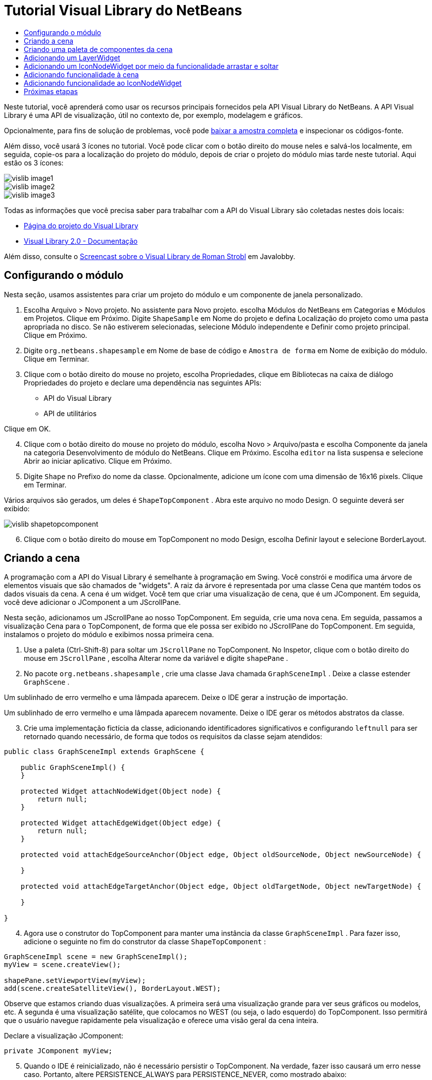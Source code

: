 // 
//     Licensed to the Apache Software Foundation (ASF) under one
//     or more contributor license agreements.  See the NOTICE file
//     distributed with this work for additional information
//     regarding copyright ownership.  The ASF licenses this file
//     to you under the Apache License, Version 2.0 (the
//     "License"); you may not use this file except in compliance
//     with the License.  You may obtain a copy of the License at
// 
//       http://www.apache.org/licenses/LICENSE-2.0
// 
//     Unless required by applicable law or agreed to in writing,
//     software distributed under the License is distributed on an
//     "AS IS" BASIS, WITHOUT WARRANTIES OR CONDITIONS OF ANY
//     KIND, either express or implied.  See the License for the
//     specific language governing permissions and limitations
//     under the License.
//

= Tutorial Visual Library do NetBeans
:jbake-type: platform_tutorial
:jbake-tags: tutorials 
:jbake-status: published
:syntax: true
:source-highlighter: pygments
:toc: left
:toc-title:
:icons: font
:experimental:
:description: Tutorial Visual Library do NetBeans - Apache NetBeans
:keywords: Apache NetBeans Platform, Platform Tutorials, Tutorial Visual Library do NetBeans

Neste tutorial, você aprenderá como usar os recursos principais fornecidos pela API Visual Library do NetBeans. A API Visual Library é uma API de visualização, útil no contexto de, por exemplo, modelagem e gráficos.







Opcionalmente, para fins de solução de problemas, você pode  link:http://plugins.netbeans.org/PluginPortal/faces/PluginDetailPage.jsp?pluginid=2701[baixar a amostra completa] e inspecionar os códigos-fonte.

Além disso, você usará 3 ícones no tutorial. Você pode clicar com o botão direito do mouse neles e salvá-los localmente, em seguida, copie-os para a localização do projeto do módulo, depois de criar o projeto do módulo mias tarde neste tutorial. Aqui estão os 3 ícones:


image::images/vislib_image1.png[] 
image::images/vislib_image2.png[] 
image::images/vislib_image3.png[]

Todas as informações que você precisa saber para trabalhar com a API do Visual Library são coletadas nestes dois locais:

*  link:https://netbeans.apache.org/graph/[Página do projeto do Visual Library]
*  link:https://netbeans.apache.org/graph/documentation.html[Visual Library 2.0 - Documentação]

Além disso, consulte o  link:http://www.javalobby.org/eps/netbeans_visual_library/[Screencast sobre o Visual Library de Roman Strobl] em Javalobby.


== Configurando o módulo

Nesta seção, usamos assistentes para criar um projeto do módulo e um componente de janela personalizado.


[start=1]
1. Escolha Arquivo > Novo projeto. No assistente para Novo projeto. escolha Módulos do NetBeans em Categorias e Módulos em Projetos. Clique em Próximo. Digite  ``ShapeSample``  em Nome do projeto e defina Localização do projeto como uma pasta apropriada no disco. Se não estiverem selecionadas, selecione Módulo independente e Definir como projeto principal. Clique em Próximo.


[start=2]
1. Digite  ``org.netbeans.shapesample``  em Nome de base de código e  ``Amostra de forma``  em Nome de exibição do módulo. Clique em Terminar.


[start=3]
1. Clique com o botão direito do mouse no projeto, escolha Propriedades, clique em Bibliotecas na caixa de diálogo Propriedades do projeto e declare uma dependência nas seguintes APIs:

* API do Visual Library
* API de utilitários

Clique em OK.


[start=4]
1. Clique com o botão direito do mouse no projeto do módulo, escolha Novo > Arquivo/pasta e escolha Componente da janela na categoria Desenvolvimento de módulo do NetBeans. Clique em Próximo. Escolha  ``editor``  na lista suspensa e selecione Abrir ao iniciar aplicativo. Clique em Próximo.


[start=5]
1. Digite  ``Shape``  no Prefixo do nome da classe. Opcionalmente, adicione um ícone com uma dimensão de 16x16 pixels. Clique em Terminar.

Vários arquivos são gerados, um deles é  ``ShapeTopComponent`` . Abra este arquivo no modo Design. O seguinte deverá ser exibido:


image::images/vislib_shapetopcomponent.png[]


[start=6]
1. Clique com o botão direito do mouse em TopComponent no modo Design, escolha Definir layout e selecione BorderLayout.


== Criando a cena

A programação com a API do Visual Library é semelhante à programação em Swing. Você constrói e modifica uma árvore de elementos visuais que são chamados de "widgets". A raiz da árvore é representada por uma classe Cena que mantém todos os dados visuais da cena. A cena é um widget. Você tem que criar uma visualização de cena, que é um JComponent. Em seguida, você deve adicionar o JComponent a um JScrollPane.

Nesta seção, adicionamos um JScrollPane ao nosso TopComponent. Em seguida, crie uma nova cena. Em seguida, passamos a visualização Cena para o TopComponent, de forma que ele possa ser exibido no JScrollPane do TopComponent. Em seguida, instalamos o projeto do módulo e exibimos nossa primeira cena.


[start=1]
1. Use a paleta (Ctrl-Shift-8) para soltar um  ``JScrollPane``  no TopComponent. No Inspetor, clique com o botão direito do mouse em  ``JScrollPane`` , escolha Alterar nome da variável e digite  ``shapePane`` .


[start=2]
1. No pacote  ``org.netbeans.shapesample`` , crie uma classe Java chamada  ``GraphSceneImpl`` . Deixe a classe estender  ``GraphScene`` .

Um sublinhado de erro vermelho e uma lâmpada aparecem. Deixe o IDE gerar a instrução de importação.

Um sublinhado de erro vermelho e uma lâmpada aparecem novamente. Deixe o IDE gerar os métodos abstratos da classe.


[start=3]
1. Crie uma implementação fictícia da classe, adicionando identificadores significativos e configurando  ``leftnull``  para ser retornado quando necessário, de forma que todos os requisitos da classe sejam atendidos:

[source,java]
----

public class GraphSceneImpl extends GraphScene {
    
    public GraphSceneImpl() {
    }
    
    protected Widget attachNodeWidget(Object node) {
        return null;
    }
    
    protected Widget attachEdgeWidget(Object edge) {
        return null;
    }
    
    protected void attachEdgeSourceAnchor(Object edge, Object oldSourceNode, Object newSourceNode) {
    
    }
    
    protected void attachEdgeTargetAnchor(Object edge, Object oldTargetNode, Object newTargetNode) {
            
    }
    
}
----


[start=4]
1. Agora use o construtor do TopComponent para manter uma instância da classe  ``GraphSceneImpl`` . Para fazer isso, adicione o seguinte no fim do construtor da classe  ``ShapeTopComponent`` :

[source,java]
----

GraphSceneImpl scene = new GraphSceneImpl();
myView = scene.createView();

shapePane.setViewportView(myView);
add(scene.createSatelliteView(), BorderLayout.WEST);
----

Observe que estamos criando duas visualizações. A primeira será uma visualização grande para ver seus gráficos ou modelos, etc. A segunda é uma visualização satélite, que colocamos no WEST (ou seja, o lado esquerdo) do TopComponent. Isso permitirá que o usuário navegue rapidamente pela visualização e oferece uma visão geral da cena inteira.

Declare a visualização JComponent:


[source,java]
----

private JComponent myView;
----


[start=5]
1. Quando o IDE é reinicializado, não é necessário persistir o TopComponent. Na verdade, fazer isso causará um erro nesse caso. Portanto, altere PERSISTENCE_ALWAYS para PERSISTENCE_NEVER, como mostrado abaixo:

[source,java]
----

public int getPersistenceType() {
   return TopComponent.PERSISTENCE_NEVER;
}
----


[start=6]
1. Clique com o botão direito do mouse no nó do projeto e escolha "Instalar/recarregar no IDE de desenvolvimento". Se uma mensagem de aviso aparecer, clique em OK.

Quando o módulo é instalado, observe o menu Janela e você encontrará um nome item de menu chamado "Forma", no início da lista de itens de menu. Escolha-o e você verá o início da sua implementação da API do Visual Library:


image::images/vislib_firstscene.png[]


== Criando uma paleta de componentes da cena

Para fazer algo útil com a API do Visual Library, implementaremos a  link:https://bits.netbeans.org/dev/javadoc/org-netbeans-spi-palette/overview-summary.html[API da paleta] de forma que terminemos com uma paleta de componentes contendo as formas mostradas no início deste tutorial. Mais tarde, adicionaremos a funcionalidade arrastar e soltar da API do Visual Library de forma que possamos arrastar e soltar as formas na cena. Depois disso, podermos enriquecer a cena com recursos adicionais, tais como a habilidade de colocar zoom e panorâmica na cena.


[start=1]
1. Já que o foco deste tutorial é a API do Visual Library, e não a API da paleta, não perderemos tempo explicando como a API da paleta funciona. Existem muitos tutoriais sobre esse assunto ( link:https://netbeans.apache.org/kb/docs/platform.html[aqui]). Portanto, você pode simplesmente copiar e colar os arquivos seguintes em um novo pacote chamado  ``org.netbeans.shapesample.palette`` :
*  link:images/vislib_Category.java[Category.java]
*  link:images/vislib_CategoryChildren.java[CategoryChildren.java]
*  link:images/vislib_CategoryNode.java[CategoryNode.java]
*  link:images/vislib_PaletteSupport.java[PaletteSupport.java]
*  link:images/vislib_Shape.java[Shape.java]
*  link:images/vislib_ShapeChildren.java[ShapeChildren.java]
*  link:images/vislib_ShapeNode.java[ShapeNode.java]


[start=2]
1. Da mesma forma explicada na etapa 3 da seção chamada "Introdução", anteriormente neste tutorial, adicionamos dependências sobre a API de ações, a API de nós e a API de paleta comum.


[start=3]
1. Em seguida, adicionamos a paleta à pesquisa do TopComponent, adicionando esta linha no fim do construtor do TopComponent:

[source,java]
----

associateLookup( Lookups.fixed( new Object[] { PaletteSupport.createPalette() } ) );
----


[start=4]
1. O IDE solicitará que você insira instruções de importação para  ``org.openide.util.lookup.Lookups``  e  ``org.netbeans.shapesample.palette.PaletteSupport`` . Aceite os avisos e permita que o IDE gere as instruções de importação.


[start=5]
1. Coloque as imagens encontradas no início deste tutorial no pacote  ``org.netbeans.shapesample.palette`` .

A janela Projetos agora deve ter esta aparência:


image::images/vislib_proj-window.png[]


[start=6]
1. Instale o módulo novamente. Quando você abre o TopComponent no item de menu, a nova paleta de componentes e mostrada à direita da cena:


image::images/vislib_firstpalette.png[]


== Adicionando um LayerWidget

Um  link:https://netbeans.apache.org/graph/documentation.html#LayerWidget[LayerWidget] representa um painel de vidro, semelhante a JGlassPane em Swing. Ele é transparente por padrão. Portanto, antes de prosseguir, adicionaremos um LayerWidget à cena, portanto, temos algum lugar para colocar os widgets visíveis que arrastar e soltar na cena.


[start=1]
1. Na classe  ``GraphSceneImpl`` , declare a LayerWidget:

[source,java]
----

private LayerWidget mainLayer;
----


[start=2]
1. No construtor da classe  ``GraphSceneImpl`` , adicione a LayerWidget como uma filha da cena:

[source,java]
----

mainLayer = new LayerWidget (this);
addChild (mainLayer);
----

Agora, quando arrastamos e soltamos itens da paleta como widgets na cena, os adicionaremos como filhos de LayerWidget. Como LayerWidgets são transparentes por padrão, você poderia ter vários LayerWidgets transparentemente um em cima do outro, de forma que, por exemplo, possa adicionar uma imagem de segundo plano à cena.

Para obter detalhes, consulte  link:https://netbeans.apache.org/graph/documentation.html#LayerWidget[LayerWidget] no Javadoc.


== Adicionando um IconNodeWidget por meio da funcionalidade arrastar e soltar

Anteriormente, usamos o construtor da classe  ``GraphSceneImpl``  para passar uma cena para o JScrollPane do TopComponent. Até aqui, a cena existe mas não tem comportamento. O comportamento é adicionado através de ações. A ação que examinaremos nesta seção se chama  `` link:https://netbeans.apache.org/graph/documentation.html#AcceptAction[AcceptAction]`` . Essa ação ativa a funcionalidade arrastar e soltar. A funcionalidade arrastar e soltar poderia ser aplicada a um widget, mas aqui a aplicamos à cena em si.

Usamos  ``createAcceptAction``  para especificar o que deve acontecer quando um item da paleta é arrastado sobre a cena. Dois métodos são envolvidos aqui. A primeira,  ``isAcceptable()`` , é usada para determinar se o item pode ser aceito na cena. Aqui você pode testar o item, usando a transferência. Você também pode definir a imagem arrastada, que é tudo o que fazemos na implementação abaixo. Se  ``true``  for retornado, o método  ``accept``  é chamado. Aqui obtemos a imagem da transferência, usando o mesmo método de ajuda anterior. Em seguida, chamamos o método  ``addNode`` , instanciando um novo  link:https://netbeans.apache.org/graph/documentation.html#IconNodeWidget[IconNodeWidget] e passando a imagem recuperada da transferência.

Todo código desta seção é inter-relacionado, e você receberá sublinhados de erro vermelhos em seu código até que todos os métodos abaixo tenham sido adicionados, mas tentaremos adicionar tudo de uma forma lógica!


[start=1]
1. Primeiro, adicione  ``createAcceptAction`` , com seus dois métodos, ao construtor da classe  ``GraphSceneImpl`` :

[source,java]
----

getActions().addAction(ActionFactory.createAcceptAction(new AcceptProvider() {

    public ConnectorState isAcceptable(Widget widget, Point point, Transferable transferable) {
        Image dragImage = getImageFromTransferable(transferable);
        JComponent view = getView();
        Graphics2D g2 = (Graphics2D) view.getGraphics();
        Rectangle visRect = view.getVisibleRect();
        view.paintImmediately(visRect.x, visRect.y, visRect.width, visRect.height);
        g2.drawImage(dragImage,
                AffineTransform.getTranslateInstance(point.getLocation().getX(),
                point.getLocation().getY()),
                null);
        return ConnectorState.ACCEPT;
    }

    public void accept(Widget widget, Point point, Transferable transferable) {
        Image image = getImageFromTransferable(transferable);
        Widget w = GraphSceneImpl.this.addNode(new MyNode(image));
        w.setPreferredLocation(widget.convertLocalToScene(point));
    }

}));
----

*Observação:* depois de adicionar o código acima, alguns sublinhados vermelhos permanecerão, indique que há erros. Esses erros acontecem porque o código acima se refere a um método e a uma classe que ainda não foram criados. Você irá criá-los nas próximas etapas.


[start=2]
1. Em seguida, na classe  ``GraphSceneImpl`` , adicione um método de ajuda para recuperar a imagem da transferência:

[source,java]
----

private Image getImageFromTransferable(Transferable transferable) {
    Object o = null;
    try {
        o = transferable.getTransferData(DataFlavor.imageFlavor);
    } catch (IOException ex) {
        ex.printStackTrace();
    } catch (UnsupportedFlavorException ex) {
        ex.printStackTrace();
    }
    return o instanceof Image ? (Imagem) o : Utilities.loadImage("org/netbeans/shapesample/palette/shape1.png");
}
----

Observe que você pode definir qualquer tipo de imagem quando uma imagem não é retornada com êxito desse método de ajuda. Por enquanto, usaremos a imagem " ``shape1.png`` " em vez disso.


[start=3]
1. Crie uma nova classe chamada  ``MyNode`` . Essa classe representa um nó em um modelo orientado a gráfico. Ela não pode ser uma imagem diretamente, já que cada nó deve ser único (verificado pelo método "equals") no modelo. Se você quisesse usar as imagens diretamente, então, poderia ter somente 3 nós (um para cada imagem) na cena. Usando a classe MyNode, você pode ter vários nós e cada nó pode ter sua própria instância de imagem ou uma compartilhada.

[source,java]
----

public class MyNode {
    
    private Image image;
    
    public MyNode(Image image) {
        this.image = image;
    }
    
    public Image getImage() {
        return image;
    }
}
----


[start=4]
1. Altere a assinatura da classe  ``GraphSceneImpl``  para o seguinte, de forma que o nó seja recebido pela classe de implementação do Visual Library:

[source,java]
----

extends GraphScene<MyNode, String>
----

Você deve deixar o IDE gerar novos stubs para os métodos abstratos.

Além disso, já que agora estamos usando genéricos, certifique-se de que o IDE esteja usando o JDK 1.5. Se você não tem certeza se o 1.6 está sendo usado, clique com o botão direito do mouse no projeto, escolha Propriedades e vá para a página Códigos-fonte. Altere a lista suspensa Nível do código-fonte para 1.5.


[start=5]
1. Finalmente, defina o novo widget na classe  ``GraphSceneImpl`` . Esse método é chamado automaticamente pelo método  ``accept`` . Use-o para definir o widget do Visual Library quando o item da paleta for solto.

[source,java]
----

protected Widget attachNodeWidget(MyNode node) {
    IconNodeWidget widget = new IconNodeWidget(this);
    widget.setImage(node.getImage());
    widget.setLabel(Long.toString(node.hashCode()));
    widget.getActions().addAction(ActionFactory.createMoveAction());
    mainLayer.addChild(widget);
    return widget;
}
----

Observe que definimos a imagem recuperada do no. Também geramos um número aleatório para que tenhamos um rótulo. Por padrão, o widget existe mas não tem comportamento. Aqui, criamos uma ação de movimento, de forma que o widget possa ser movido na cena. Finalmente, antes de retornar o widget para a cena, o adicionamos como um filho ao LayerWidget que criamos na seção anterior.


[start=6]
1. Recarregue o módulo e abra-o na janela Forma novamente.

Agora você pode arrastar e saltar itens da paleta. Conforme você arrastar um item sobre a cena, você verá a imagem arrastada. Quando você solta um item, ele se torna um widget e fica visível na cena, assim como na visualização satélite, como você pode ver aqui:


image::images/vislib_finishedscene.png[]


== Adicionando funcionalidade à cena

Na cena anterior, adicionamos  `` link:https://netbeans.apache.org/graph/documentation.html#AcceptAction[AcceptAction]``  à cena. Tínhamos que definir dois métodos para especificar se o item deve ser solto e para resolver o item. Nesta seção, usamos  `` link:https://netbeans.apache.org/graph/documentation.html#ZoomAction[ZoomAction]`` , para adicionar a funcionalidade mais zoom/menos zoom à cena.


[start=1]
1. No fim do construtor da classe  ``GraphSceneImpl`` , adicione esta linha:

[source,java]
----

getActions().addAction(ActionFactory.createZoomAction());
----


[start=2]
1. Instale o módulo novamente.


[start=3]
1. Enquanto mantém a tecla CTRL pressionada, use a roda do mouse para colocar mais zoom e menos zoom na cena:


image::images/vislib_zoom.png[]


image::images/vislib_unzoom.png[]

*Observação:* As formas são renderizadas como imagens. SVG não tem suporte no momento.

Da mesma forma descrita acima, você pode adicionar a funcionalidade Panorâmica à cena, por meio desta linha:


[source,java]
----

getActions().addAction(ActionFactory.createPanAction());
----

Quando você adicionar essa linha, o usuário poderá manter a roda do mouse pressionada e rolar em qualquer direção na cena.


== Adicionando funcionalidade ao IconNodeWidget

Anteriormente, adicionamos  `` link:https://netbeans.apache.org/graph/documentation.html#MoveAction[MoveAction]``  ao IconNodeWidget, para ativar o comportamento de movimentação do widget. Dessa forma, muitos outros comportamentos podem ser adicionados ao widget. Nesta seção, adicionamos  `` link:https://netbeans.apache.org/graph/documentation.html#HoverAction[HoverAction]`` ,  `` link:https://netbeans.apache.org/graph/documentation.html#SelectAction[SelectAction]``  e  `` link:https://netbeans.apache.org/graph/documentation.html#InplaceEditorAction[InplaceEditorAction]`` .

O  ``InplaceEditorAction``  permitirá que o usuário altere o rótulo:


image::images/vislib_editable.png[]

O  ``SelectAction``  irá alterar a cor do rótulo quando o widget for selecionado, enquanto o  ``HoverAction``  irá alterar a cor do rótulo quando o mouse passar sobre o widget:


image::images/vislib_selectable-hoverable.png[]


[start=1]
1. Primeiro, defina a ação do editor que adicionaremos ao IconNodeWidget:

[source,java]
----

private WidgetAction editorAction = ActionFactory.createInplaceEditorAction(new LabelTextFieldEditor());
----


[start=2]
1. Agora, defina o  ``LabelTextFieldEditor`` , da seguinte forma:

[source,java]
----

private class LabelTextFieldEditor implements TextFieldInplaceEditor {

    public boolean isEnabled(Widget widget) {
        return true;
    }

    public String getText(Widget widget) {
        return ((LabelWidget) widget).getLabel();
    }

    public void setText(Widget widget, String text) {
        ((LabelWidget) widget).setLabel(text);
    }

}
----


[start=3]
1. Finalmente, atribua a ação do editor ao IconNodeWidget, na mesma forma feita com a ação de movimento anteriormente:

[source,java]
----

widget.getLabelWidget().getActions().addAction(editorAction);
----

Aqui, primeiro obtemos o LabelWidget do IconNodeWidget. Em seguida, adicionamos a ação do editor ao LabelWidget.


[start=4]
1. O IDE solicita que você adicione várias instruções de importação. Em cada caso, aceite a sugestão oferecida pelo IDE.


[start=5]
1. Em seguida, no caso de  ``SelectAction``  e  ``HoverAction`` , você não precisa fazer nada além de atribuir essas ações ao IconNodeWidget:

[source,java]
----

widget.getActions().addAction(createSelectAction());
widget.getActions().addAction(createObjectHoverAction());
----


[start=6]
1. Em seguida, você precisa pensar sobre a ordem das ações criadas. Para obter detalhes, consulte a seção  link:https://netbeans.apache.org/graph/documentation.html#OrderOfActions[Ordem de ações] na documentação. Depois de reordenar as ações, o  ``attachNodeWidget``  deve ter a seguinte aparência:

[source,java]
----

protected Widget attachNodeWidget(MyNode node) {
    IconNodeWidget widget = new IconNodeWidget(this);
    widget.setImage(node.getImage());
    widget.setLabel(Long.toString(node.hashCode()));

    //double-click, the event is consumed while double-clicking only:
    widget.getLabelWidget().getActions().addAction(editorAction);

    //single-click, the event is not consumed:
    widget.getActions().addAction(createSelectAction()); 

    //mouse-dragged, the event is consumed while mouse is dragged:
    widget.getActions().addAction(ActionFactory.createMoveAction()); 

    //mouse-over, the event is consumed while the mouse is over the widget:
    widget.getActions().addAction(createObjectHoverAction()); 

    mainLayer.addChild(widget);
    return widget;
}
----


[start=7]
1. Instale e experimente o módulo novamente. Como mostrado no início desta seção, quando você passar o mouse sobre o rótulo do widget, ou quando você o selecionar, sua cor mudará. Além disso, quando você clica em um rótulo, é possível editar seu conteúdo.

Parabéns, você concluiu o Tutorial do Visual Library 2.0 para NetBeans 6.0.

link:http://netbeans.apache.org/community/mailing-lists.html[Envie-nos seus comentários]


== Próximas etapas

Para obter mais informações sobre como trabalhar com a API do Visual Library, consulte:

*  link:http://www.javalobby.org/eps/netbeans_visual_library/[Screencast sobre o Visual Library de Roman Strobl] em Javalobby.
*  link:https://netbeans.apache.org/graph/[Página do projeto do Visual Library]
*  link:https://netbeans.apache.org/graph/documentation.html[Visual Library 2.0 - Documentação]
